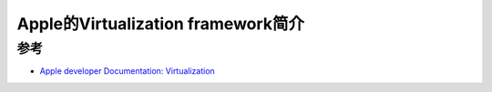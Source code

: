 .. _intro_apple_virtualization:

=======================================
Apple的Virtualization framework简介
=======================================

参考
======

- `Apple developer Documentation: Virtualization <https://developer.apple.com/documentation/virtualization>`_

